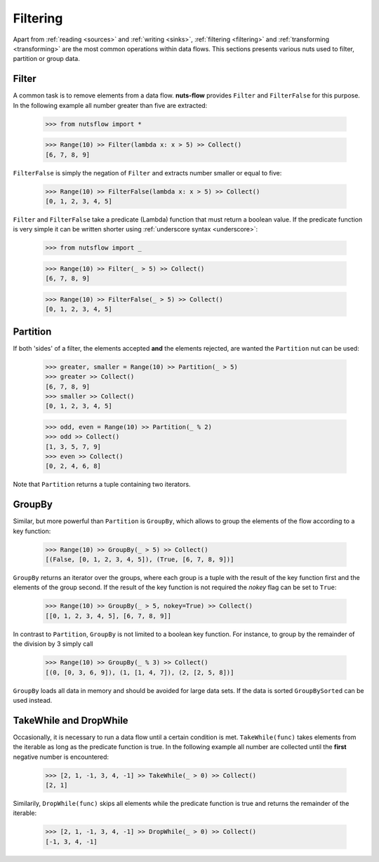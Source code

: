 .. _filtering:

Filtering
=========

Apart from :ref:`reading <sources>` and :ref:`writing <sinks>`, 
:ref:`filtering <filtering>` and :ref:`transforming <transforming>`
are the most common operations within data flows. This
sections presents various nuts used to filter, partition
or group data.


Filter
------

A common task is to remove elements from a data flow. **nuts-flow**
provides ``Filter`` and ``FilterFalse`` for this purpose. In the
following example all number greater than five are extracted:

  >>> from nutsflow import *
  
  >>> Range(10) >> Filter(lambda x: x > 5) >> Collect()
  [6, 7, 8, 9]
  
``FilterFalse`` is simply the negation of ``Filter`` and extracts
number smaller or equal to five:  
  
  >>> Range(10) >> FilterFalse(lambda x: x > 5) >> Collect()
  [0, 1, 2, 3, 4, 5]

``Filter`` and ``FilterFalse`` take a predicate (Lambda) function that
must return a boolean value. If the predicate function is very simple
it can be written shorter using :ref:`underscore syntax <underscore>`:
  
  >>> from nutsflow import _
  
  >>> Range(10) >> Filter(_ > 5) >> Collect()
  [6, 7, 8, 9]
  
  >>> Range(10) >> FilterFalse(_ > 5) >> Collect()
  [0, 1, 2, 3, 4, 5]

  
Partition  
---------
.. _Partition:

If both 'sides' of a filter, the elements accepted **and** the elements 
rejected, are wanted the ``Partition`` nut can be used:

  >>> greater, smaller = Range(10) >> Partition(_ > 5)
  >>> greater >> Collect()
  [6, 7, 8, 9]
  >>> smaller >> Collect()
  [0, 1, 2, 3, 4, 5]
  
  >>> odd, even = Range(10) >> Partition(_ % 2)
  >>> odd >> Collect()
  [1, 3, 5, 7, 9]
  >>> even >> Collect()
  [0, 2, 4, 6, 8]
  
Note that ``Partition`` returns a tuple containing two iterators.


GroupBy
-------

Similar, but more powerful than ``Partition`` is ``GroupBy``, which allows
to group the elements of the flow according to a key function:

  >>> Range(10) >> GroupBy(_ > 5) >> Collect()
  [(False, [0, 1, 2, 3, 4, 5]), (True, [6, 7, 8, 9])]

``GroupBy`` returns an iterator over the groups, where each group is
a tuple with the result of the key function first and the elements of
the group second. If the result of the key function is not required
the *nokey* flag can be set to ``True``:

  >>> Range(10) >> GroupBy(_ > 5, nokey=True) >> Collect()
  [[0, 1, 2, 3, 4, 5], [6, 7, 8, 9]]
  
In contrast to ``Partition``, ``GroupBy`` is not limited to a boolean
key function. For instance, to group by the remainder of the division
by 3 simply call

  >>> Range(10) >> GroupBy(_ % 3) >> Collect()
  [(0, [0, 3, 6, 9]), (1, [1, 4, 7]), (2, [2, 5, 8])]

``GroupBy`` loads all data in memory and should be avoided for large data sets. 
If the data is sorted ``GroupBySorted`` can be used instead.


TakeWhile and DropWhile
-----------------------

Occasionally, it is necessary to run a data flow until a certain
condition is met. ``TakeWhile(func)`` takes elements from the
iterable as long as the predicate function is true.
In the following example all number are collected until
the **first** negative number is encountered:

   >>> [2, 1, -1, 3, 4, -1] >> TakeWhile(_ > 0) >> Collect()
   [2, 1]
   
Similarily, ``DropWhile(func)`` skips all elements while the predicate function
is true and returns the remainder of the iterable:

   >>> [2, 1, -1, 3, 4, -1] >> DropWhile(_ > 0) >> Collect()
   [-1, 3, 4, -1]


